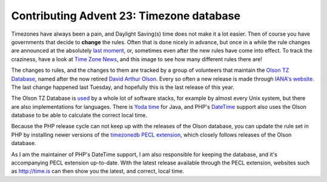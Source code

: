 Contributing Advent 23: Timezone database
=========================================

.. articleMetaData::
   :Where: London, UK
   :Date: 2013-12-23 09:10 Europe/London
   :Tags: blog, php
   :Short: adv1323

Timezones have always been a pain, and Daylight Saving(s) time does not make
it a lot easier. Then of course you have governments that decide to **change**
the rules. Often that is done nicely in advance, but once in a while the rule
changes are announced at the absolutely `last moment`_, or, sometimes even after the new
rules have come into effect. To track the craziness, have a look at `Time Zone
News`_, and this image to see how many different rules there are!

.. image:: /images/content/advent2013-23a.png

The changes to rules, and the changes to them are tracked by a group of
volunteers that maintain the `Olson TZ Database`_, named after the now retired
`David Arthur Olson`_. Every so often a new release is made through `IANA's
website`_. The last change happened last Tuesday, and hopefully this is the
last release of this year.

The Olson TZ Database is used_ by a whole lot of software stacks, for example
by almost every Unix system, but there are also implementations for languages.
There is `Yoda time`_ for Java, and PHP's DateTime_ support also uses the
Olson database to be able to calculate the correct local time.

Because the PHP release cycle can not keep up with the releases of the Olson
database, you can update the rule set in PHP by installing newer versions of
the `timezonedb PECL extension`_, which closely follows releases of the 
Olson database.

As I am the maintainer of PHP's DateTime support, I am also responsible for
keeping the database, and it's accompanying PECL extension up-to-date.
With the latest release available through the PECL extension, websites such as
http://time.is can then show you the latest, and correct, local time.

.. _`last moment`: http://en.wikipedia.org/wiki/Israel_Summer_Time#1992.E2.80.932005
.. _`Time Zone News`: http://www.timeanddate.com/news/time/
.. _used: http://en.wikipedia.org/wiki/Tz_database#Use_in_software_systems
.. _`Olson TZ Database`: http://en.wikipedia.org/wiki/Tz_database
.. _`David Arthur Olson`: 
.. _`IANA's website`: http://www.iana.org/time-zones
.. _`Yoda time`: 
.. _DateTime: http://php.net/datetime
.. _`timezonedb PECL extension`: http://pecl.php.net/timezonedb
